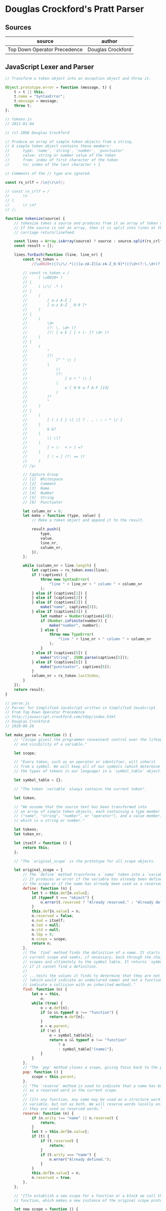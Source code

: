 * Douglas Crockford's Pratt Parser

** Sources

| source                       | author            |
|------------------------------+-------------------|
| Top Down Operator Precedence | Douglas Crockford |

** JavaScript Lexer and Parser

#+begin_src javascript
  // Transform a token object into an exception object and throw it.

  Object.prototype.error = function (message, t) {
      t = t || this;
      t.name = "SyntaxError";
      t.message = message;
      throw t;
  };

  // tokens.js
  // 2011-01-04

  // (c) 2006 Douglas Crockford

  // Produce an array of simple token objects from a string.
  // A simple token object contains these members:
  //      type: 'name', 'string', 'number', 'punctuator'
  //      value: string or number value of the token
  //      from: index of first character of the token
  //      to: index of the last character + 1

  // Comments of the // type are ignored.

  const rx_crlf = /\n|\r\n?/;

  // const rx_crlf = /
  //      \n
  // |
  //      \r \n?
  // /;

  function tokenize(source) {
      // tokenize takes a source and produces from it an array of token objects.
      // If the source is not an array, then it is split into lines at the
      // carriage return/linefeed.

      const lines = Array.isArray(source) ? source : source.split(rx_crlf);
      const result = [];

      lines.forEach(function (line, line_nr) {
          const rx_token =
              /(\u0020+)|(\/\/.*)|([a-zA-Z][a-zA-Z_0-9]*)|(\d+(?:\.\d+)?(?:[eE][+\-]?\d+)?)|("(?:[^"\\]|\\(?:[nr"\\]|u[0-9a-fA-F]{4}))*")|([(){}\[\]?.,:;~*\/]|&&?|\|\|?|[+\-<>]=?|[!=](?:==)?)/y;

          // const rx_token = /
          //     ( \u0020+ )
          // |
          //     ( \/\/ .* )
          // |
          //     (
          //         [ a-z A-Z ]
          //         [ a-z A-Z _ 0-9 ]*
          //     )
          // |
          //     (
          //         \d+
          //         (?: \. \d+ )?
          //         (?: [ e E ] [ + \- ]? \d+ )?
          //     )
          // |
          //     (
          //         "
          //         (?:
          //             [^ " \\ ]
          //         |
          //             \\
          //             (?:
          //                 [ n r " \\ ]
          //             |
          //                 u [ 0-9 a-f A-F ]{4}
          //             )
          //         )*
          //         "
          //     )
          // |
          //     (
          //         [ ( ) { } \[ \] ? . , : ; ~ * \/ ]
          //     |
          //         & &?
          //     |
          //         \| \|?
          //     |
          //         [ + \-  < > ] =?
          //     |
          //         [ ! = ] (?: == )?
          //     )
          // /y;

          // Capture Group
          // [1]  Whitespace
          // [2]  Comment
          // [3]  Name
          // [4]  Number
          // [5]  String
          // [6]  Punctuator

          let column_nr = 0;
          let make = function (type, value) {
              // Make a token object and append it to the result.

              result.push({
                  type,
                  value,
                  line_nr,
                  column_nr,
              });
          };

          while (column_nr < line.length) {
              let captives = rx_token.exec(line);
              if (!captives) {
                  throw new SyntaxError(
                      "line " + line_nr + " column " + column_nr
                  );
              } else if (captives[1]) {
              } else if (captives[2]) {
              } else if (captives[3]) {
                  make("name", captives[3]);
              } else if (captives[4]) {
                  let number = Number(captives[4]);
                  if (Number.isFinite(number)) {
                      make("number", number);
                  } else {
                      throw new TypeError(
                          "line " + line_nr + " column " + column_nr
                      );
                  }
              } else if (captives[5]) {
                  make("string", JSON.parse(captives[5]));
              } else if (captives[6]) {
                  make("punctuator", captives[6]);
              }
              column_nr = rx_token.lastIndex;
          }
      });
      return result;
  }

  // parse.js
  // Parser for Simplified JavaScript written in Simplified JavaScript
  // From Top Down Operator Precedence
  // http://javascript.crockford.com/tdop/index.html
  // Douglas Crockford
  // 2010-06-26

  let make_parse = function () {
      // "[Scope gives] the programmer convenient control over the lifespan
      // and visibility of a variable."

      let scope;

      // "Every token, such as an operator or identifier, will inherit
      // from a symbol. We will keep all of our symbols (which determine
      // the types of tokens in our language) in a `symbol_table` object."

      let symbol_table = {};

      // "The token `variable` always contains the current token".

      let token;

      // "We assume that the source text has been transformed into
      // an array of simple token objects, each containing a type member
      // ("name", "string", "number", or "operator"), and a value member,
      // which is a string or number."

      let tokens;
      let token_nr;

      let itself = function () {
          return this;
      };

      // "The `original_scope` is the prototype for all scope objects.

      let original_scope = {
          // The `define` method transforms a `name` token into a `variable` token.
          // It produces an error if the variable has already been defined in
          // the scope or if the name has already been used as a reserved word."
          define: function (n) {
              let t = this.def[n.value];
              if (typeof t === "object") {
                  n.error(t.reserved ? "Already reserved." : "Already defined.");
              }
              this.def[n.value] = n;
              n.reserved = false;
              n.nud = itself;
              n.led = null;
              n.std = null;
              n.lbp = 0;
              n.scope = scope;
              return n;
          },
          // The `find` method finds the definition of a name. It starts with the
          // current scope and seeks, if necessary, back through the chain of parent
          // scopes and ultimately to the symbol table. It returns `symbol_table["(name)"]`
          // if it cannot find a definition.
          //
          // ...tests the values it finds to determine that they are not `undefined`
          // (which would indicate an undeclared name) and not a function (which would
          // indicate a collision with an inherited method)."
          find: function (n) {
              let e = this,
                  o;
              while (true) {
                  o = e.def[n];
                  if (o && typeof o !== "function") {
                      return e.def[n];
                  }
                  e = e.parent;
                  if (!e) {
                      o = symbol_table[n];
                      return o && typeof o !== "function"
                          ? o
                          : symbol_table["(name)"];
                  }
              }
          },
          // "The `pop` method closes a scope, giving focus back to the parent."
          pop: function () {
              scope = this.parent;
          },
          // "The `reserve` method is used to indicate that a name has been used
          // as a reserved word in the current scope.
          //
          // [I]n any function, any name may be used as a structure word or as a
          // variable, but not as both. We will reserve words locally only after
          // they are used as reserved words."
          reserve: function (n) {
              if (n.arity !== "name" || n.reserved) {
                  return;
              }
              let t = this.def[n.value];
              if (t) {
                  if (t.reserved) {
                      return;
                  }
                  if (t.arity === "name") {
                      n.error("Already defined.");
                  }
              }
              this.def[n.value] = n;
              n.reserved = true;
          },
      };

      // "[T]o establish a new scope for a function or a block we call the `new_scope`
      // function, which makes a new instance of the original scope prototype."

      let new_scope = function () {
          let s = scope;
          scope = Object.create(original_scope);
          scope.def = {};
          scope.parent = s;
          return scope;
      };

      // "The `advance` function makes a new token object from the next simple token
      // in the array and assigns it to the token variable. It can take an optional
      // `id` parameter which it can check against the `id` of the previous token.
      // The new token object's prototype is a `(name)` token in the current scope
      // or a symbol from the symbol table. The new token's arity is "name",
      // "literal", or "operator". Its arity may be changed later to "binary",
      // "unary", or "statement" when we know more about the token's role in
      // the program."

      let advance = function (id) {
          let a, o, t, v;
          // where a = arity | type
          //       o = object
          //       t = token
          //       v = value

          if (id && token.id !== id) {
              token.error("Expected '" + id + "'.");
          }
          if (token_nr >= tokens.length) {
              token = symbol_table["(end)"];
              return;
          }
          t = tokens[token_nr];
          token_nr += 1;
          v = t.value;
          a = t.type;
          if (a === "name") {
              o = scope.find(v);
          } else if (a === "punctuator") {
              o = symbol_table[v];
              if (!o) {
                  t.error("Unknown operator.");
              }
          } else if (a === "string" || a === "number") {
              o = symbol_table["(literal)"];
              a = "literal";
          } else {
              t.error("Unexpected token.");
          }
          token = Object.create(o);
          token.line_nr = t.line_nr;
          token.column_nr = t.column_nr;
          token.value = v;
          token.arity = a;
          return token;
      };

      // "Tokens are objects that bear methods allowing them to make
      // precedence decisions, match other tokens, and build trees.
      //
      // The heart of Pratt's technique is the `expression` function.
      // It takes a right binding power that controls how aggressively
      // it binds to tokens on its right.
      //
      // `expression` calls the `nud` method of the token. The `nud` is used
      // to process literals, variables, and prefix operators. Then as
      // long as the right binding power is less than the left binding
      // power of the next token, the `led` method is invoked on the
      // following token. The `led` is used to process infix and suffix
      // operators. This process can be recursive because the `nud` and
      // `led` methods can call `expression`."

      let expression = function (rbp) {
          let left;
          let t = token;
          // where left = expression AST
          //       t    = previous token
          advance();
          left = t.nud();
          while (rbp < token.lbp) {
              t = token;
              advance();
              left = t.led(left);
          }
          return left;
      };

      // "The `statement` function parses one statement. If the current token has
      // a `std` method, the token is reserved and the `std` is invoked.
      // Otherwise, we assume an expression statement terminated with a semi-colon.
      // For reliability, we will reject an expression statement that is not an
      // assignment or invocation."

      let statement = function () {
          let n = token,
              v;
          // where n = statement identifier token
          //       v = statement AST

          if (n.std) {
              advance();
              scope.reserve(n);
              return n.std();
          }
          v = expression(0);
          // In this parser, assignments and invocations are the only
          // expressions allowed in statement positions.
          if (!v.assignment && v.id !== "(") {
              v.error("Bad expression statement.");
          }
          advance(";");
          return v;
      };

      // "The `statements` function parses statements until it sees `(end)` or `}`
      // which signals the end of a block. The function returns a statement,
      // an array of statements, or `null` if there were no statements present."

      let statements = function () {
          let a = [],
              s;
          // where a = list of statements AST
          //       s = current statement

          while (true) {
              if (token.id === "}" || token.id === "(end)") {
                  break;
              }
              s = statement();
              if (s) {
                  a.push(s);
              }
          }
          return a.length === 0 ? null : a.length === 1 ? a[0] : a;
      };

      // "The `block` statement wraps a pair of curly braces around a list of
      // statements, giving them a new scope. (JavaScript does not have
      // block scope. Simplified JavaScript corrects that.)"

      let block = function () {
          let t = token;
          advance("{");
          return t.std();
      };

      let original_symbol = {
          nud: function () {
              this.error("Undefined.");
          },
          led: function (left) {
              this.error("Missing operator.");
          },
      };

      // "[Makes] a symbol id and an optional binding power that defaults to 0
      // and returns a symbol object for that id. If the symbol already exists
      // in the symbol_table, the function returns that symbol object.
      // Otherwise, it makes a new symbol object that inherits from the
      // original_symbol, stores it in the symbol table, and returns it."

      let symbol = function (id, bp) {
          let s = symbol_table[id];
          bp = bp || 0;
          if (s) {
              if (bp >= s.lbp) {
                  s.lbp = bp;
              }
          } else {
              s = Object.create(original_symbol);
              s.id = s.value = id;
              s.lbp = bp;
              symbol_table[id] = s;
          }
          return s;
      };

      // "The `constant` function builds constants into the language.
      // The `nud` mutates a name token into a literal token."

      let constant = function (s, v) {
          let x = symbol(s);
          x.nud = function () {
              scope.reserve(this);
              this.value = symbol_table[this.id].value;
              this.arity = "literal";
              return this;
          };
          x.value = v;
          return x;
      };

      // "[An infix operator] has a `led` method that weaves the token object
      // into a tree whose two branches (first and second) are the operand
      // to the left of the [operator] and the operand to the right. The left
      // operand is passed into the `led`, which then obtains the right operand
      // by calling the `expression` function."

      let infix = function (id, bp, led) {
          let s = symbol(id, bp);
          s.led =
              led ||
              function (left) {
                  this.first = left;
                  this.second = expression(bp);
                  this.arity = "binary";
                  return this;
              };
          return s;
      };

      let infixr = function (id, bp, led) {
          let s = symbol(id, bp);
          s.led =
              led ||
              function (left) {
                  this.first = left;
                  this.second = expression(bp - 1);
                  this.arity = "binary";
                  return this;
              };
          return s;
      };

      // "We could use `infixr` to define our assignment operators, but we will make
      // a specialized assignment function because we want it to do two extra bits
      // of business: examine the left operand to make sure that it is a proper
      // [left value], and set an assignment member so that we can later quickly
      // identify assignment statements."

      let assignment = function (id) {
          return infixr(id, 10, function (left) {
              if (left.id !== "." && left.id !== "[" && left.arity !== "name") {
                  left.error("Bad lvalue.");
              }
              this.first = left;
              this.second = expression(9);
              this.assignment = true;
              this.arity = "binary";
              return this;
          });
      };

      // "The code we used for right associative infix operators can be adapted
      // for prefix operators. Prefix operators are right associative. A prefix
      // does not have a left binding power because it does not bind to the left.
      // Prefix operators can also sometimes be reserved words."

      let prefix = function (id, nud) {
          let s = symbol(id);
          s.nud =
              nud ||
              function () {
                  scope.reserve(this);
                  this.first = expression(70);
                  this.arity = "unary";
                  return this;
              };
          return s;
      };

      // "The `stmt` function is used to add statement symbols to the symbol table.
      // It takes a statement `id` and an `std` function."

      let stmt = function (s, f) {
          let x = symbol(s);
          x.std = f;
          return x;
      };

      symbol("(end)");
      symbol("(name)");
      symbol(":");
      symbol(";");
      symbol(")");
      symbol("]");
      symbol("}");
      symbol(",");
      symbol("else");

      constant("true", true);
      constant("false", false);
      constant("null", null);
      constant("pi", 3.141592653589793);
      constant("Object", {});
      constant("Array", []);

      symbol("(literal)").nud = itself;

      symbol("this").nud = function () {
          scope.reserve(this);
          this.arity = "this";
          return this;
      };

      assignment("=");
      assignment("+=");
      assignment("-=");

      infix("?", 20, function (left) {
          this.first = left;
          this.second = expression(0);
          advance(":");
          this.third = expression(0);
          this.arity = "ternary";
          return this;
      });

      infixr("&&", 30);
      infixr("||", 30);

      infixr("===", 40);
      infixr("!==", 40);
      infixr("<", 40);
      infixr("<=", 40);
      infixr(">", 40);
      infixr(">=", 40);

      infix("+", 50);
      infix("-", 50);

      infix("*", 60);
      infix("/", 60);

      infix(".", 80, function (left) {
          this.first = left;
          if (token.arity !== "name") {
              token.error("Expected a property name.");
          }
          token.arity = "literal";
          this.second = token;
          this.arity = "binary";
          advance();
          return this;
      });

      infix("[", 80, function (left) {
          this.first = left;
          this.second = expression(0);
          this.arity = "binary";
          advance("]");
          return this;
      });

      infix("(", 80, function (left) {
          let a = [];
          if (left.id === "." || left.id === "[") {
              this.arity = "ternary";
              this.first = left.first;
              this.second = left.second;
              this.third = a;
          } else {
              this.arity = "binary";
              this.first = left;
              this.second = a;
              if (
                  (left.arity !== "unary" || left.id !== "function") &&
                  left.arity !== "name" &&
                  left.id !== "(" &&
                  left.id !== "&&" &&
                  left.id !== "||" &&
                  left.id !== "?"
              ) {
                  left.error("Expected a variable name.");
              }
          }
          if (token.id !== ")") {
              while (true) {
                  a.push(expression(0));
                  if (token.id !== ",") {
                      break;
                  }
                  advance(",");
              }
          }
          advance(")");
          return this;
      });

      prefix("!");
      prefix("-");
      prefix("typeof");

      prefix("(", function () {
          let e = expression(0);
          advance(")");
          return e;
      });

      // "Functions are executable object values. A function has an optional name
      // (so that it can call itself recursively), a list of parameter names
      // wrapped in parens, and a body that is a list of statements wrapped
      // in curly braces. A function has its own scope."

      prefix("function", function () {
          let a = [];
          new_scope();
          if (token.arity === "name") {
              scope.define(token);
              this.name = token.value;
              advance();
          }
          advance("(");
          if (token.id !== ")") {
              while (true) {
                  if (token.arity !== "name") {
                      token.error("Expected a parameter name.");
                  }
                  scope.define(token);
                  a.push(token);
                  advance();
                  if (token.id !== ",") {
                      break;
                  }
                  advance(",");
              }
          }
          this.first = a;
          advance(")");
          advance("{");
          this.second = statements();
          advance("}");
          this.arity = "function";
          scope.pop();
          return this;
      });

      // "An array literal is a set of square brackets around zero or more
      // comma-separated expressions. Each of the expressions is evaluated,
      // and the results are collected into a new array."

      prefix("[", function () {
          let a = [];
          if (token.id !== "]") {
              while (true) {
                  a.push(expression(0));
                  if (token.id !== ",") {
                      break;
                  }
                  advance(",");
              }
          }
          advance("]");
          this.first = a;
          this.arity = "unary";
          return this;
      });

      // "An object literal is a set of curly braces around zero or more
      // comma-separated pairs. A pair is a key/expression pair separated
      // by a colon (:). The key is a literal or a name which is treated
      // as a literal."

      prefix("{", function () {
          let a = [],
              n,
              v;
          if (token.id !== "}") {
              while (true) {
                  n = token;
                  if (n.arity !== "name" && n.arity !== "literal") {
                      token.error("Bad property name.");
                  }
                  advance();
                  advance(":");
                  v = expression(0);
                  v.key = n.value;
                  a.push(v);
                  if (token.id !== ",") {
                      break;
                  }
                  advance(",");
              }
          }
          advance("}");
          this.first = a;
          this.arity = "unary";
          return this;
      });

      stmt("{", function () {
          new_scope();
          let a = statements();
          advance("}");
          scope.pop();
          return a;
      });

      stmt("let", function () {
          let a = [],
              n,
              t;
          while (true) {
              n = token;
              if (n.arity !== "name") {
                  n.error("Expected a new variable name.");
              }
              scope.define(n);
              advance();
              if (token.id === "=") {
                  t = token;
                  advance("=");
                  t.first = n;
                  t.second = expression(0);
                  t.arity = "binary";
                  a.push(t);
              }
              if (token.id !== ",") {
                  break;
              }
              advance(",");
          }
          advance(";");
          return a.length === 0 ? null : a.length === 1 ? a[0] : a;
      });

      stmt("if", function () {
          advance("(");
          this.first = expression(0);
          advance(")");
          this.second = block();
          if (token.id === "else") {
              scope.reserve(token);
              advance("else");
              this.third = token.id === "if" ? statement() : block();
          } else {
              this.third = null;
          }
          this.arity = "statement";
          return this;
      });

      stmt("return", function () {
          if (token.id !== ";") {
              this.first = expression(0);
          }
          advance(";");
          if (token.id !== "}") {
              token.error("Unreachable statement.");
          }
          this.arity = "statement";
          return this;
      });

      stmt("break", function () {
          advance(";");
          if (token.id !== "}") {
              token.error("Unreachable statement.");
          }
          this.arity = "statement";
          return this;
      });

      stmt("while", function () {
          advance("(");
          this.first = expression(0);
          advance(")");
          this.second = block();
          this.arity = "statement";
          return this;
      });

      return function (array_of_tokens) {
          tokens = array_of_tokens;
          token_nr = 0;
          new_scope();
          advance();
          let s = statements();
          advance("(end)");
          scope.pop();
          return s;
      };
  };
#+end_src
